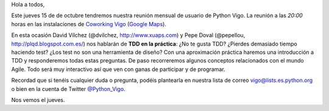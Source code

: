 .. title: Reunión del grupo el 15/10/2015
.. slug: reunion-del-grupo-el-15102015
.. date: 2015-10-12 17:37:06 UTC+02:00
.. tags: 
.. category: 
.. link: 
.. description: 
.. type: text
.. author: Luis González Fernández

Hola a todos,


Este jueves 15 de de octubre tendremos nuestra reunión mensual de
usuario de Python Vigo. La reunión a las *20:00* horas en las
instalaciones de `Coworking Vigo`_ (`Google Maps`_).

En esta ocasión David Vílchez (@dvilchez, http://www.xuaps.com) y Pepe Doval (@pepellou, http://plqd.blogspot.com.es/) nos hablarán de **TDD en la práctica**: ¿No te gusta TDD? ¿Pierdes demasiado tiempo haciendo test? ¿Los test no son una herramienta de diseño? Con una aproximación práctica haremos una introducción a TDD y responderemos todas estas preguntas. De paso recorreremos algunos conceptos relacionados con el mundo Agile.
Todo será muy interactivo así que ven con ganas de participar y de programar.

Recordad que si tenéis cualquier duda o pregunta, podéis plantearla en nuestra lista de correo vigo@lists.es.python.org o bien en la cuenta de Twitter `@Python_Vigo`_.

Nos vemos el jueves.

.. _`Coworking Vigo`: http://www.coworking-vigo.com/
.. _`Google Maps`: https://www.google.com/maps/place/R%C3%BAa+de+Pontevedra,+1,+36201+Vigo,+Pontevedra,+Spain/@42.2387835,-8.7194253,3a,52.5y,119h,90t/data=!3m4!1e1!3m2!1sDuIyXrsU7yEPjpeSiGlzrA!2e0!4m2!3m1!1s0xd2f6269e0e5f6bd:0x1e6199b394ce2af2!6m1!1e1
.. _`@Python_Vigo`: https://twitter.com/python_vigo
